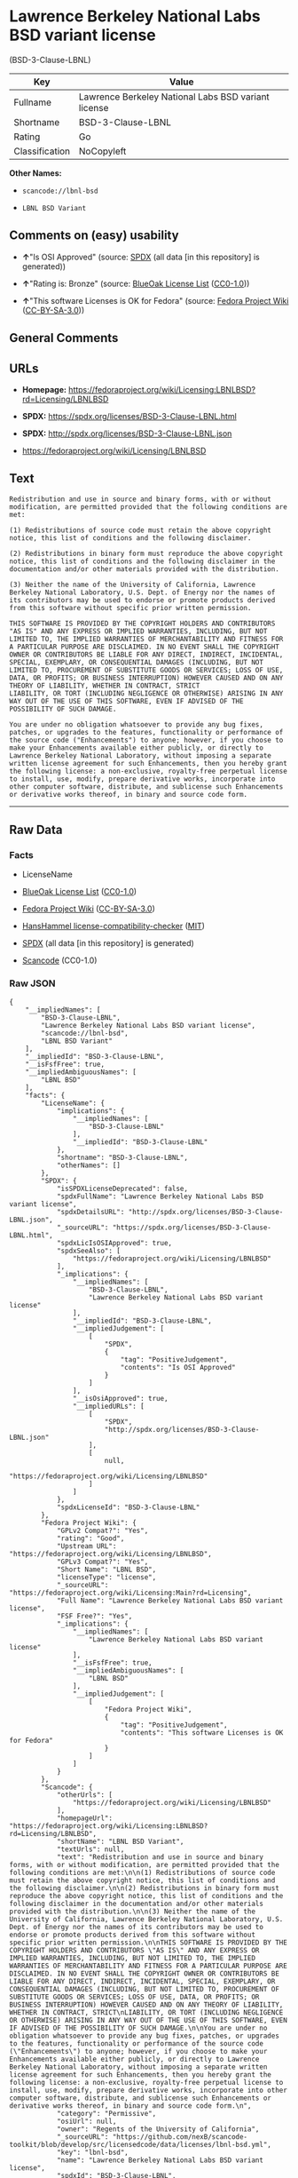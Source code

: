 * Lawrence Berkeley National Labs BSD variant license
(BSD-3-Clause-LBNL)
| Key            | Value                                               |
|----------------+-----------------------------------------------------|
| Fullname       | Lawrence Berkeley National Labs BSD variant license |
| Shortname      | BSD-3-Clause-LBNL                                   |
| Rating         | Go                                                  |
| Classification | NoCopyleft                                          |

*Other Names:*

- =scancode://lbnl-bsd=

- =LBNL BSD Variant=

** Comments on (easy) usability

- *↑*"Is OSI Approved" (source:
  [[https://spdx.org/licenses/BSD-3-Clause-LBNL.html][SPDX]] (all data
  [in this repository] is generated))

- *↑*"Rating is: Bronze" (source:
  [[https://blueoakcouncil.org/list][BlueOak License List]]
  ([[https://raw.githubusercontent.com/blueoakcouncil/blue-oak-list-npm-package/master/LICENSE][CC0-1.0]]))

- *↑*"This software Licenses is OK for Fedora" (source:
  [[https://fedoraproject.org/wiki/Licensing:Main?rd=Licensing][Fedora
  Project Wiki]]
  ([[https://creativecommons.org/licenses/by-sa/3.0/legalcode][CC-BY-SA-3.0]]))

** General Comments

** URLs

- *Homepage:*
  https://fedoraproject.org/wiki/Licensing:LBNLBSD?rd=Licensing/LBNLBSD

- *SPDX:* https://spdx.org/licenses/BSD-3-Clause-LBNL.html

- *SPDX:* http://spdx.org/licenses/BSD-3-Clause-LBNL.json

- https://fedoraproject.org/wiki/Licensing/LBNLBSD

** Text
#+BEGIN_EXAMPLE
  Redistribution and use in source and binary forms, with or without modification, are permitted provided that the following conditions are met:

  (1) Redistributions of source code must retain the above copyright notice, this list of conditions and the following disclaimer.

  (2) Redistributions in binary form must reproduce the above copyright notice, this list of conditions and the following disclaimer in the documentation and/or other materials provided with the distribution.

  (3) Neither the name of the University of California, Lawrence Berkeley National Laboratory, U.S. Dept. of Energy nor the names of its contributors may be used to endorse or promote products derived from this software without specific prior written permission.

  THIS SOFTWARE IS PROVIDED BY THE COPYRIGHT HOLDERS AND CONTRIBUTORS "AS IS" AND ANY EXPRESS OR IMPLIED WARRANTIES, INCLUDING, BUT NOT LIMITED TO, THE IMPLIED WARRANTIES OF MERCHANTABILITY AND FITNESS FOR A PARTICULAR PURPOSE ARE DISCLAIMED. IN NO EVENT SHALL THE COPYRIGHT OWNER OR CONTRIBUTORS BE LIABLE FOR ANY DIRECT, INDIRECT, INCIDENTAL, SPECIAL, EXEMPLARY, OR CONSEQUENTIAL DAMAGES (INCLUDING, BUT NOT LIMITED TO, PROCUREMENT OF SUBSTITUTE GOODS OR SERVICES; LOSS OF USE, DATA, OR PROFITS; OR BUSINESS INTERRUPTION) HOWEVER CAUSED AND ON ANY THEORY OF LIABILITY, WHETHER IN CONTRACT, STRICT
  LIABILITY, OR TORT (INCLUDING NEGLIGENCE OR OTHERWISE) ARISING IN ANY WAY OUT OF THE USE OF THIS SOFTWARE, EVEN IF ADVISED OF THE POSSIBILITY OF SUCH DAMAGE.

  You are under no obligation whatsoever to provide any bug fixes, patches, or upgrades to the features, functionality or performance of the source code ("Enhancements") to anyone; however, if you choose to make your Enhancements available either publicly, or directly to Lawrence Berkeley National Laboratory, without imposing a separate written license agreement for such Enhancements, then you hereby grant the following license: a non-exclusive, royalty-free perpetual license to install, use, modify, prepare derivative works, incorporate into other computer software, distribute, and sublicense such Enhancements or derivative works thereof, in binary and source code form.
#+END_EXAMPLE

--------------

** Raw Data
*** Facts

- LicenseName

- [[https://blueoakcouncil.org/list][BlueOak License List]]
  ([[https://raw.githubusercontent.com/blueoakcouncil/blue-oak-list-npm-package/master/LICENSE][CC0-1.0]])

- [[https://fedoraproject.org/wiki/Licensing:Main?rd=Licensing][Fedora
  Project Wiki]]
  ([[https://creativecommons.org/licenses/by-sa/3.0/legalcode][CC-BY-SA-3.0]])

- [[https://github.com/HansHammel/license-compatibility-checker/blob/master/lib/licenses.json][HansHammel
  license-compatibility-checker]]
  ([[https://github.com/HansHammel/license-compatibility-checker/blob/master/LICENSE][MIT]])

- [[https://spdx.org/licenses/BSD-3-Clause-LBNL.html][SPDX]] (all data
  [in this repository] is generated)

- [[https://github.com/nexB/scancode-toolkit/blob/develop/src/licensedcode/data/licenses/lbnl-bsd.yml][Scancode]]
  (CC0-1.0)

*** Raw JSON
#+BEGIN_EXAMPLE
  {
      "__impliedNames": [
          "BSD-3-Clause-LBNL",
          "Lawrence Berkeley National Labs BSD variant license",
          "scancode://lbnl-bsd",
          "LBNL BSD Variant"
      ],
      "__impliedId": "BSD-3-Clause-LBNL",
      "__isFsfFree": true,
      "__impliedAmbiguousNames": [
          "LBNL BSD"
      ],
      "facts": {
          "LicenseName": {
              "implications": {
                  "__impliedNames": [
                      "BSD-3-Clause-LBNL"
                  ],
                  "__impliedId": "BSD-3-Clause-LBNL"
              },
              "shortname": "BSD-3-Clause-LBNL",
              "otherNames": []
          },
          "SPDX": {
              "isSPDXLicenseDeprecated": false,
              "spdxFullName": "Lawrence Berkeley National Labs BSD variant license",
              "spdxDetailsURL": "http://spdx.org/licenses/BSD-3-Clause-LBNL.json",
              "_sourceURL": "https://spdx.org/licenses/BSD-3-Clause-LBNL.html",
              "spdxLicIsOSIApproved": true,
              "spdxSeeAlso": [
                  "https://fedoraproject.org/wiki/Licensing/LBNLBSD"
              ],
              "_implications": {
                  "__impliedNames": [
                      "BSD-3-Clause-LBNL",
                      "Lawrence Berkeley National Labs BSD variant license"
                  ],
                  "__impliedId": "BSD-3-Clause-LBNL",
                  "__impliedJudgement": [
                      [
                          "SPDX",
                          {
                              "tag": "PositiveJudgement",
                              "contents": "Is OSI Approved"
                          }
                      ]
                  ],
                  "__isOsiApproved": true,
                  "__impliedURLs": [
                      [
                          "SPDX",
                          "http://spdx.org/licenses/BSD-3-Clause-LBNL.json"
                      ],
                      [
                          null,
                          "https://fedoraproject.org/wiki/Licensing/LBNLBSD"
                      ]
                  ]
              },
              "spdxLicenseId": "BSD-3-Clause-LBNL"
          },
          "Fedora Project Wiki": {
              "GPLv2 Compat?": "Yes",
              "rating": "Good",
              "Upstream URL": "https://fedoraproject.org/wiki/Licensing/LBNLBSD",
              "GPLv3 Compat?": "Yes",
              "Short Name": "LBNL BSD",
              "licenseType": "license",
              "_sourceURL": "https://fedoraproject.org/wiki/Licensing:Main?rd=Licensing",
              "Full Name": "Lawrence Berkeley National Labs BSD variant license",
              "FSF Free?": "Yes",
              "_implications": {
                  "__impliedNames": [
                      "Lawrence Berkeley National Labs BSD variant license"
                  ],
                  "__isFsfFree": true,
                  "__impliedAmbiguousNames": [
                      "LBNL BSD"
                  ],
                  "__impliedJudgement": [
                      [
                          "Fedora Project Wiki",
                          {
                              "tag": "PositiveJudgement",
                              "contents": "This software Licenses is OK for Fedora"
                          }
                      ]
                  ]
              }
          },
          "Scancode": {
              "otherUrls": [
                  "https://fedoraproject.org/wiki/Licensing/LBNLBSD"
              ],
              "homepageUrl": "https://fedoraproject.org/wiki/Licensing:LBNLBSD?rd=Licensing/LBNLBSD",
              "shortName": "LBNL BSD Variant",
              "textUrls": null,
              "text": "Redistribution and use in source and binary forms, with or without modification, are permitted provided that the following conditions are met:\n\n(1) Redistributions of source code must retain the above copyright notice, this list of conditions and the following disclaimer.\n\n(2) Redistributions in binary form must reproduce the above copyright notice, this list of conditions and the following disclaimer in the documentation and/or other materials provided with the distribution.\n\n(3) Neither the name of the University of California, Lawrence Berkeley National Laboratory, U.S. Dept. of Energy nor the names of its contributors may be used to endorse or promote products derived from this software without specific prior written permission.\n\nTHIS SOFTWARE IS PROVIDED BY THE COPYRIGHT HOLDERS AND CONTRIBUTORS \"AS IS\" AND ANY EXPRESS OR IMPLIED WARRANTIES, INCLUDING, BUT NOT LIMITED TO, THE IMPLIED WARRANTIES OF MERCHANTABILITY AND FITNESS FOR A PARTICULAR PURPOSE ARE DISCLAIMED. IN NO EVENT SHALL THE COPYRIGHT OWNER OR CONTRIBUTORS BE LIABLE FOR ANY DIRECT, INDIRECT, INCIDENTAL, SPECIAL, EXEMPLARY, OR CONSEQUENTIAL DAMAGES (INCLUDING, BUT NOT LIMITED TO, PROCUREMENT OF SUBSTITUTE GOODS OR SERVICES; LOSS OF USE, DATA, OR PROFITS; OR BUSINESS INTERRUPTION) HOWEVER CAUSED AND ON ANY THEORY OF LIABILITY, WHETHER IN CONTRACT, STRICT\nLIABILITY, OR TORT (INCLUDING NEGLIGENCE OR OTHERWISE) ARISING IN ANY WAY OUT OF THE USE OF THIS SOFTWARE, EVEN IF ADVISED OF THE POSSIBILITY OF SUCH DAMAGE.\n\nYou are under no obligation whatsoever to provide any bug fixes, patches, or upgrades to the features, functionality or performance of the source code (\"Enhancements\") to anyone; however, if you choose to make your Enhancements available either publicly, or directly to Lawrence Berkeley National Laboratory, without imposing a separate written license agreement for such Enhancements, then you hereby grant the following license: a non-exclusive, royalty-free perpetual license to install, use, modify, prepare derivative works, incorporate into other computer software, distribute, and sublicense such Enhancements or derivative works thereof, in binary and source code form.\n",
              "category": "Permissive",
              "osiUrl": null,
              "owner": "Regents of the University of California",
              "_sourceURL": "https://github.com/nexB/scancode-toolkit/blob/develop/src/licensedcode/data/licenses/lbnl-bsd.yml",
              "key": "lbnl-bsd",
              "name": "Lawrence Berkeley National Labs BSD variant license",
              "spdxId": "BSD-3-Clause-LBNL",
              "notes": null,
              "_implications": {
                  "__impliedNames": [
                      "scancode://lbnl-bsd",
                      "LBNL BSD Variant",
                      "BSD-3-Clause-LBNL"
                  ],
                  "__impliedId": "BSD-3-Clause-LBNL",
                  "__impliedCopyleft": [
                      [
                          "Scancode",
                          "NoCopyleft"
                      ]
                  ],
                  "__calculatedCopyleft": "NoCopyleft",
                  "__impliedText": "Redistribution and use in source and binary forms, with or without modification, are permitted provided that the following conditions are met:\n\n(1) Redistributions of source code must retain the above copyright notice, this list of conditions and the following disclaimer.\n\n(2) Redistributions in binary form must reproduce the above copyright notice, this list of conditions and the following disclaimer in the documentation and/or other materials provided with the distribution.\n\n(3) Neither the name of the University of California, Lawrence Berkeley National Laboratory, U.S. Dept. of Energy nor the names of its contributors may be used to endorse or promote products derived from this software without specific prior written permission.\n\nTHIS SOFTWARE IS PROVIDED BY THE COPYRIGHT HOLDERS AND CONTRIBUTORS \"AS IS\" AND ANY EXPRESS OR IMPLIED WARRANTIES, INCLUDING, BUT NOT LIMITED TO, THE IMPLIED WARRANTIES OF MERCHANTABILITY AND FITNESS FOR A PARTICULAR PURPOSE ARE DISCLAIMED. IN NO EVENT SHALL THE COPYRIGHT OWNER OR CONTRIBUTORS BE LIABLE FOR ANY DIRECT, INDIRECT, INCIDENTAL, SPECIAL, EXEMPLARY, OR CONSEQUENTIAL DAMAGES (INCLUDING, BUT NOT LIMITED TO, PROCUREMENT OF SUBSTITUTE GOODS OR SERVICES; LOSS OF USE, DATA, OR PROFITS; OR BUSINESS INTERRUPTION) HOWEVER CAUSED AND ON ANY THEORY OF LIABILITY, WHETHER IN CONTRACT, STRICT\nLIABILITY, OR TORT (INCLUDING NEGLIGENCE OR OTHERWISE) ARISING IN ANY WAY OUT OF THE USE OF THIS SOFTWARE, EVEN IF ADVISED OF THE POSSIBILITY OF SUCH DAMAGE.\n\nYou are under no obligation whatsoever to provide any bug fixes, patches, or upgrades to the features, functionality or performance of the source code (\"Enhancements\") to anyone; however, if you choose to make your Enhancements available either publicly, or directly to Lawrence Berkeley National Laboratory, without imposing a separate written license agreement for such Enhancements, then you hereby grant the following license: a non-exclusive, royalty-free perpetual license to install, use, modify, prepare derivative works, incorporate into other computer software, distribute, and sublicense such Enhancements or derivative works thereof, in binary and source code form.\n",
                  "__impliedURLs": [
                      [
                          "Homepage",
                          "https://fedoraproject.org/wiki/Licensing:LBNLBSD?rd=Licensing/LBNLBSD"
                      ],
                      [
                          null,
                          "https://fedoraproject.org/wiki/Licensing/LBNLBSD"
                      ]
                  ]
              }
          },
          "HansHammel license-compatibility-checker": {
              "implications": {
                  "__impliedNames": [
                      "BSD-3-Clause-LBNL"
                  ],
                  "__impliedCopyleft": [
                      [
                          "HansHammel license-compatibility-checker",
                          "NoCopyleft"
                      ]
                  ],
                  "__calculatedCopyleft": "NoCopyleft"
              },
              "licensename": "BSD-3-Clause-LBNL",
              "copyleftkind": "NoCopyleft"
          },
          "BlueOak License List": {
              "BlueOakRating": "Bronze",
              "url": "https://spdx.org/licenses/BSD-3-Clause-LBNL.html",
              "isPermissive": true,
              "_sourceURL": "https://blueoakcouncil.org/list",
              "name": "Lawrence Berkeley National Labs BSD variant license",
              "id": "BSD-3-Clause-LBNL",
              "_implications": {
                  "__impliedNames": [
                      "BSD-3-Clause-LBNL",
                      "Lawrence Berkeley National Labs BSD variant license"
                  ],
                  "__impliedJudgement": [
                      [
                          "BlueOak License List",
                          {
                              "tag": "PositiveJudgement",
                              "contents": "Rating is: Bronze"
                          }
                      ]
                  ],
                  "__impliedCopyleft": [
                      [
                          "BlueOak License List",
                          "NoCopyleft"
                      ]
                  ],
                  "__calculatedCopyleft": "NoCopyleft",
                  "__impliedURLs": [
                      [
                          "SPDX",
                          "https://spdx.org/licenses/BSD-3-Clause-LBNL.html"
                      ]
                  ]
              }
          }
      },
      "__impliedJudgement": [
          [
              "BlueOak License List",
              {
                  "tag": "PositiveJudgement",
                  "contents": "Rating is: Bronze"
              }
          ],
          [
              "Fedora Project Wiki",
              {
                  "tag": "PositiveJudgement",
                  "contents": "This software Licenses is OK for Fedora"
              }
          ],
          [
              "SPDX",
              {
                  "tag": "PositiveJudgement",
                  "contents": "Is OSI Approved"
              }
          ]
      ],
      "__impliedCopyleft": [
          [
              "BlueOak License List",
              "NoCopyleft"
          ],
          [
              "HansHammel license-compatibility-checker",
              "NoCopyleft"
          ],
          [
              "Scancode",
              "NoCopyleft"
          ]
      ],
      "__calculatedCopyleft": "NoCopyleft",
      "__isOsiApproved": true,
      "__impliedText": "Redistribution and use in source and binary forms, with or without modification, are permitted provided that the following conditions are met:\n\n(1) Redistributions of source code must retain the above copyright notice, this list of conditions and the following disclaimer.\n\n(2) Redistributions in binary form must reproduce the above copyright notice, this list of conditions and the following disclaimer in the documentation and/or other materials provided with the distribution.\n\n(3) Neither the name of the University of California, Lawrence Berkeley National Laboratory, U.S. Dept. of Energy nor the names of its contributors may be used to endorse or promote products derived from this software without specific prior written permission.\n\nTHIS SOFTWARE IS PROVIDED BY THE COPYRIGHT HOLDERS AND CONTRIBUTORS \"AS IS\" AND ANY EXPRESS OR IMPLIED WARRANTIES, INCLUDING, BUT NOT LIMITED TO, THE IMPLIED WARRANTIES OF MERCHANTABILITY AND FITNESS FOR A PARTICULAR PURPOSE ARE DISCLAIMED. IN NO EVENT SHALL THE COPYRIGHT OWNER OR CONTRIBUTORS BE LIABLE FOR ANY DIRECT, INDIRECT, INCIDENTAL, SPECIAL, EXEMPLARY, OR CONSEQUENTIAL DAMAGES (INCLUDING, BUT NOT LIMITED TO, PROCUREMENT OF SUBSTITUTE GOODS OR SERVICES; LOSS OF USE, DATA, OR PROFITS; OR BUSINESS INTERRUPTION) HOWEVER CAUSED AND ON ANY THEORY OF LIABILITY, WHETHER IN CONTRACT, STRICT\nLIABILITY, OR TORT (INCLUDING NEGLIGENCE OR OTHERWISE) ARISING IN ANY WAY OUT OF THE USE OF THIS SOFTWARE, EVEN IF ADVISED OF THE POSSIBILITY OF SUCH DAMAGE.\n\nYou are under no obligation whatsoever to provide any bug fixes, patches, or upgrades to the features, functionality or performance of the source code (\"Enhancements\") to anyone; however, if you choose to make your Enhancements available either publicly, or directly to Lawrence Berkeley National Laboratory, without imposing a separate written license agreement for such Enhancements, then you hereby grant the following license: a non-exclusive, royalty-free perpetual license to install, use, modify, prepare derivative works, incorporate into other computer software, distribute, and sublicense such Enhancements or derivative works thereof, in binary and source code form.\n",
      "__impliedURLs": [
          [
              "SPDX",
              "https://spdx.org/licenses/BSD-3-Clause-LBNL.html"
          ],
          [
              "SPDX",
              "http://spdx.org/licenses/BSD-3-Clause-LBNL.json"
          ],
          [
              null,
              "https://fedoraproject.org/wiki/Licensing/LBNLBSD"
          ],
          [
              "Homepage",
              "https://fedoraproject.org/wiki/Licensing:LBNLBSD?rd=Licensing/LBNLBSD"
          ]
      ]
  }
#+END_EXAMPLE

*** Dot Cluster Graph
[[../dot/BSD-3-Clause-LBNL.svg]]

